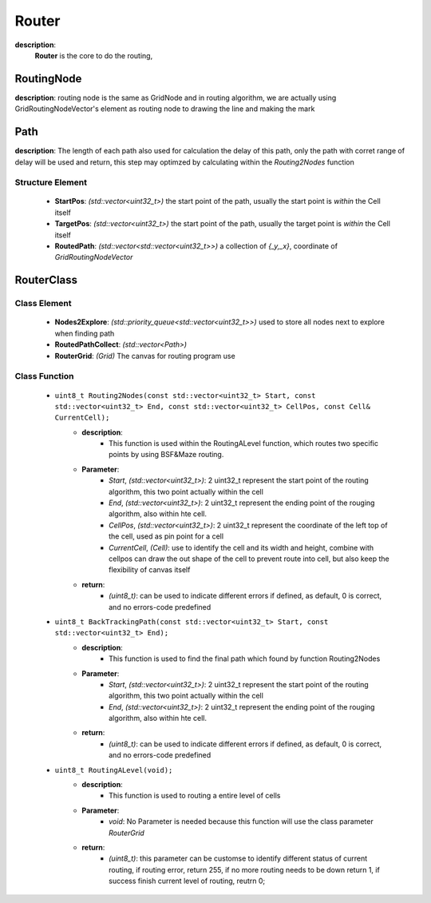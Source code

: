 Router
=======
**description**:
    **Router** is the core to do the routing, 


RoutingNode
-------------
**description**: routing node is the same as GridNode and in routing algorithm, we are actually using GridRoutingNodeVector's element as routing node to drawing the line and making the mark

Path
-------------
**description**: The length of each path also used for calculation the delay of this path, only the path with corret range of delay will be used and return, this step may optimzed by calculating within the *Routing2Nodes* function

Structure Element
^^^^^^^^^^^^^^^^^
    - **StartPos**: *(std::vector<uint32_t>)* the start point of the path, usually the start point is *within* the Cell itself
    - **TargetPos**: *(std::vector<uint32_t>)* the start point of the path, usually the target point is *within* the Cell itself
    - **RoutedPath**: *(std::vector<std::vector<uint32_t>>)* a collection of *{_y,_x}*, coordinate of *GridRoutingNodeVector*

RouterClass
-------------
Class Element
^^^^^^^^^^^^^^^^^
    - **Nodes2Explore**: *(std::priority_queue<std::vector<uint32_t>>)* used to store all nodes next to explore when finding path
    - **RoutedPathCollect**: *(std::vector<Path>)*
    - **RouterGrid**: *(Grid)* The canvas for routing program use

Class Function
^^^^^^^^^^^^^^^^
    - ``uint8_t Routing2Nodes(const std::vector<uint32_t> Start, const std::vector<uint32_t> End, const std::vector<uint32_t> CellPos, const Cell& CurrentCell);``
        - **description**:
            - This function is used within the RoutingALevel function, which routes two specific points by using BSF&Maze routing.
        - **Parameter**:
            - *Start*, *(std::vector<uint32_t>)*: 2 uint32_t represent the start point of the routing algorithm, this two point actually within the cell
            - *End*, *(std::vector<uint32_t>)*: 2 uint32_t represent the ending point of the rouging algorithm, also within hte cell.
            - *CellPos*, *(std::vector<uint32_t>)*: 2 uint32_t represent the coordinate of the left top of the cell, used as pin point for a cell
            - *CurrentCell*, *(Cell)*: use to identify the cell and its width and height, combine with cellpos can draw the out shape of the cell to prevent route into cell, but also keep the flexibility of canvas itself
        - **return**:
            - *(uint8_t)*: can be used to indicate different errors if defined, as default, 0 is correct, and no errors-code predefined
    - ``uint8_t BackTrackingPath(const std::vector<uint32_t> Start, const std::vector<uint32_t> End);``
        - **description**:
            - This function is used to find the final path which found by function Routing2Nodes
        - **Parameter**:
            - *Start*, *(std::vector<uint32_t>)*: 2 uint32_t represent the start point of the routing algorithm, this two point actually within the cell
            - *End*, *(std::vector<uint32_t>)*: 2 uint32_t represent the ending point of the rouging algorithm, also within hte cell.
        - **return**:
            - *(uint8_t)*: can be used to indicate different errors if defined, as default, 0 is correct, and no errors-code predefined
    - ``uint8_t RoutingALevel(void);``
        - **description**:
            - This function is used to routing a entire level of cells
        - **Parameter**:
            - *void*: No Parameter is needed because this function will use the class parameter *RouterGrid*
        - **return**:
            - *(uint8_t)*: this parameter can be customse to identify different status of current routing, if routing error, return 255, if no more routing needs to be down return 1, if success finish current level of routing, reutrn 0;